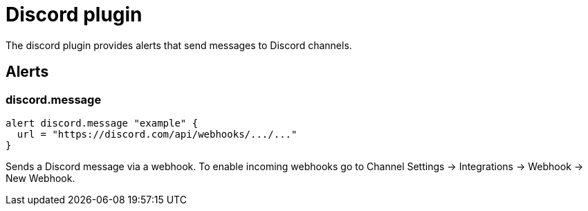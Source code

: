= Discord plugin
:toc: macro

The discord plugin provides alerts that send messages to Discord channels.

== Alerts

=== discord.message

[source,goplum]
----
alert discord.message "example" {
  url = "https://discord.com/api/webhooks/.../..."
}
----

Sends a Discord message via a webhook. To enable incoming webhooks go to
Channel Settings → Integrations → Webhook → New Webhook.
